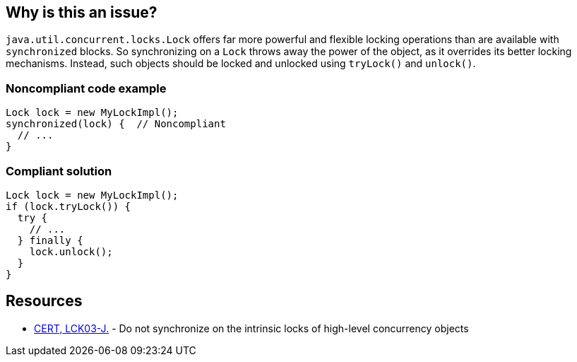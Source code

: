 == Why is this an issue?

`java.util.concurrent.locks.Lock` offers far more powerful and flexible locking operations than are available with `synchronized` blocks.
So synchronizing on a `Lock` throws away the power of the object, as it overrides its better locking mechanisms.
Instead, such objects should be locked and unlocked using `tryLock()` and `unlock()`.


=== Noncompliant code example

[source,java]
----
Lock lock = new MyLockImpl();
synchronized(lock) {  // Noncompliant
  // ...
}
----


=== Compliant solution

[source,java]
----
Lock lock = new MyLockImpl();
if (lock.tryLock()) {
  try {
    // ...
  } finally {
    lock.unlock();
  }
}
----


== Resources

* https://wiki.sei.cmu.edu/confluence/x/qjdGBQ[CERT, LCK03-J.] - Do not synchronize on the intrinsic locks of high-level concurrency objects

ifdef::env-github,rspecator-view[]

'''
== Implementation Specification
(visible only on this page)

=== Message

Synchronize on this "Lock" object using "acquire/release".


endif::env-github,rspecator-view[]
